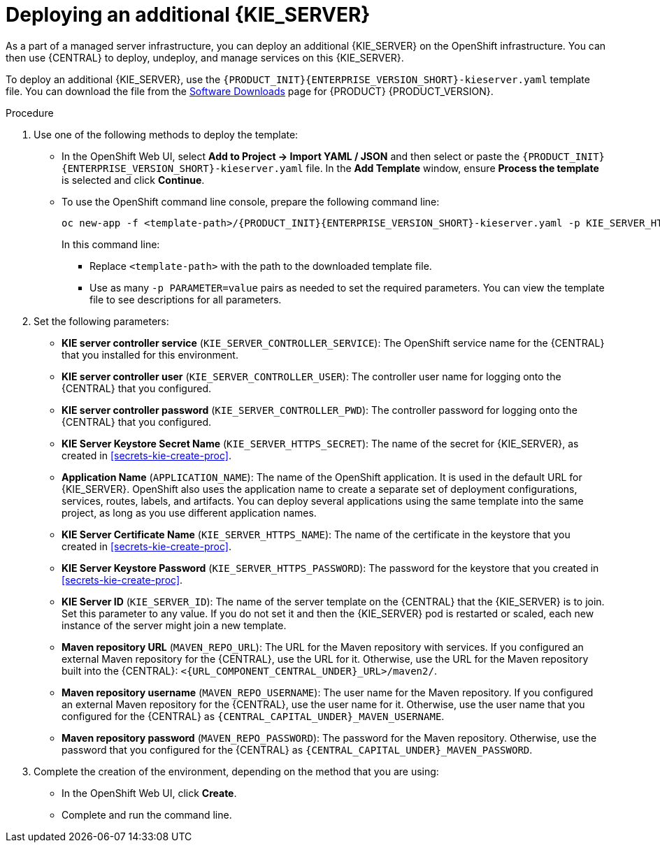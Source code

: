 [id='kieserver-additional-deploy-proc']
= Deploying an additional {KIE_SERVER}

As a part of a managed server infrastructure, you can deploy an additional {KIE_SERVER} on the OpenShift infrastructure. You can then use {CENTRAL} to deploy, undeploy, and manage services on this {KIE_SERVER}.

To deploy an additional {KIE_SERVER}, use the `{PRODUCT_INIT}{ENTERPRISE_VERSION_SHORT}-kieserver.yaml` template file. You can download the file from the https://access.redhat.com/jbossnetwork/restricted/listSoftware.html[Software Downloads] page for {PRODUCT} {PRODUCT_VERSION}.


.Procedure

. Use one of the following methods to deploy the template:
* In the OpenShift Web UI, select *Add to Project -> Import YAML / JSON* and then select or paste the `{PRODUCT_INIT}{ENTERPRISE_VERSION_SHORT}-kieserver.yaml` file. In the *Add Template* window, ensure *Process the template* is selected and click *Continue*.
* To use the OpenShift command line console, prepare the following command line:
+
[subs="attributes,verbatim,macros"]
----
oc new-app -f <template-path>/{PRODUCT_INIT}{ENTERPRISE_VERSION_SHORT}-kieserver.yaml -p KIE_SERVER_HTTPS_SECRET=kieserver-app-secret  
----
+
In this command line:
+
** Replace `<template-path>` with the path to the downloaded template file.
** Use as many `-p PARAMETER=value` pairs as needed to set the required parameters. You can view the template file to see descriptions for all parameters.
+
. Set the following parameters:
+
** *KIE server controller service* (`KIE_SERVER_CONTROLLER_SERVICE`): The OpenShift service name for the {CENTRAL} that you installed for this environment.
** *KIE server controller user* (`KIE_SERVER_CONTROLLER_USER`): The controller user name for logging onto the {CENTRAL} that you configured.
** *KIE server controller password* (`KIE_SERVER_CONTROLLER_PWD`): The controller password for logging onto the {CENTRAL} that you configured.
** *KIE Server Keystore Secret Name* (`KIE_SERVER_HTTPS_SECRET`): The name of the secret for {KIE_SERVER}, as created in <<secrets-kie-create-proc>>. 
** *Application Name* (`APPLICATION_NAME`): The name of the OpenShift application. It is used in the default URL for {KIE_SERVER}. OpenShift also uses the application name to create a separate set of deployment configurations, services, routes, labels, and artifacts. You can deploy several applications using the same template into the same project, as long as you use different application names. 
** *KIE Server Certificate Name* (`KIE_SERVER_HTTPS_NAME`): The name of the certificate in the keystore that you created in <<secrets-kie-create-proc>>. 
** *KIE Server Keystore Password* (`KIE_SERVER_HTTPS_PASSWORD`): The password for the keystore that you created in <<secrets-kie-create-proc>>. 
** *KIE Server ID* (`KIE_SERVER_ID`): The name of the server template on the {CENTRAL} that the {KIE_SERVER} is to join. Set this parameter to any value. If you do not set it and then the {KIE_SERVER} pod is restarted or scaled, each new instance of the server might join a new template. 
** *Maven repository URL* (`MAVEN_REPO_URL`): The URL for the Maven repository with services. If you configured an external Maven repository for the {CENTRAL}, use the URL for it. Otherwise, use the URL for the Maven repository built into the {CENTRAL}: `<{URL_COMPONENT_CENTRAL_UNDER}_URL>/maven2/`.
** *Maven repository username* (`MAVEN_REPO_USERNAME`): The user name for the Maven repository. If you configured an external Maven repository for the {CENTRAL}, use the user name for it. Otherwise, use the user name that you configured for the {CENTRAL} as `{CENTRAL_CAPITAL_UNDER}_MAVEN_USERNAME`.  
** *Maven repository password* (`MAVEN_REPO_PASSWORD`): The password for the Maven repository. Otherwise, use the password that you configured for the {CENTRAL} as `{CENTRAL_CAPITAL_UNDER}_MAVEN_PASSWORD`.
+
. Complete the creation of the environment, depending on the method that you are using:
* In the OpenShift Web UI, click *Create*.
* Complete and run the command line.
